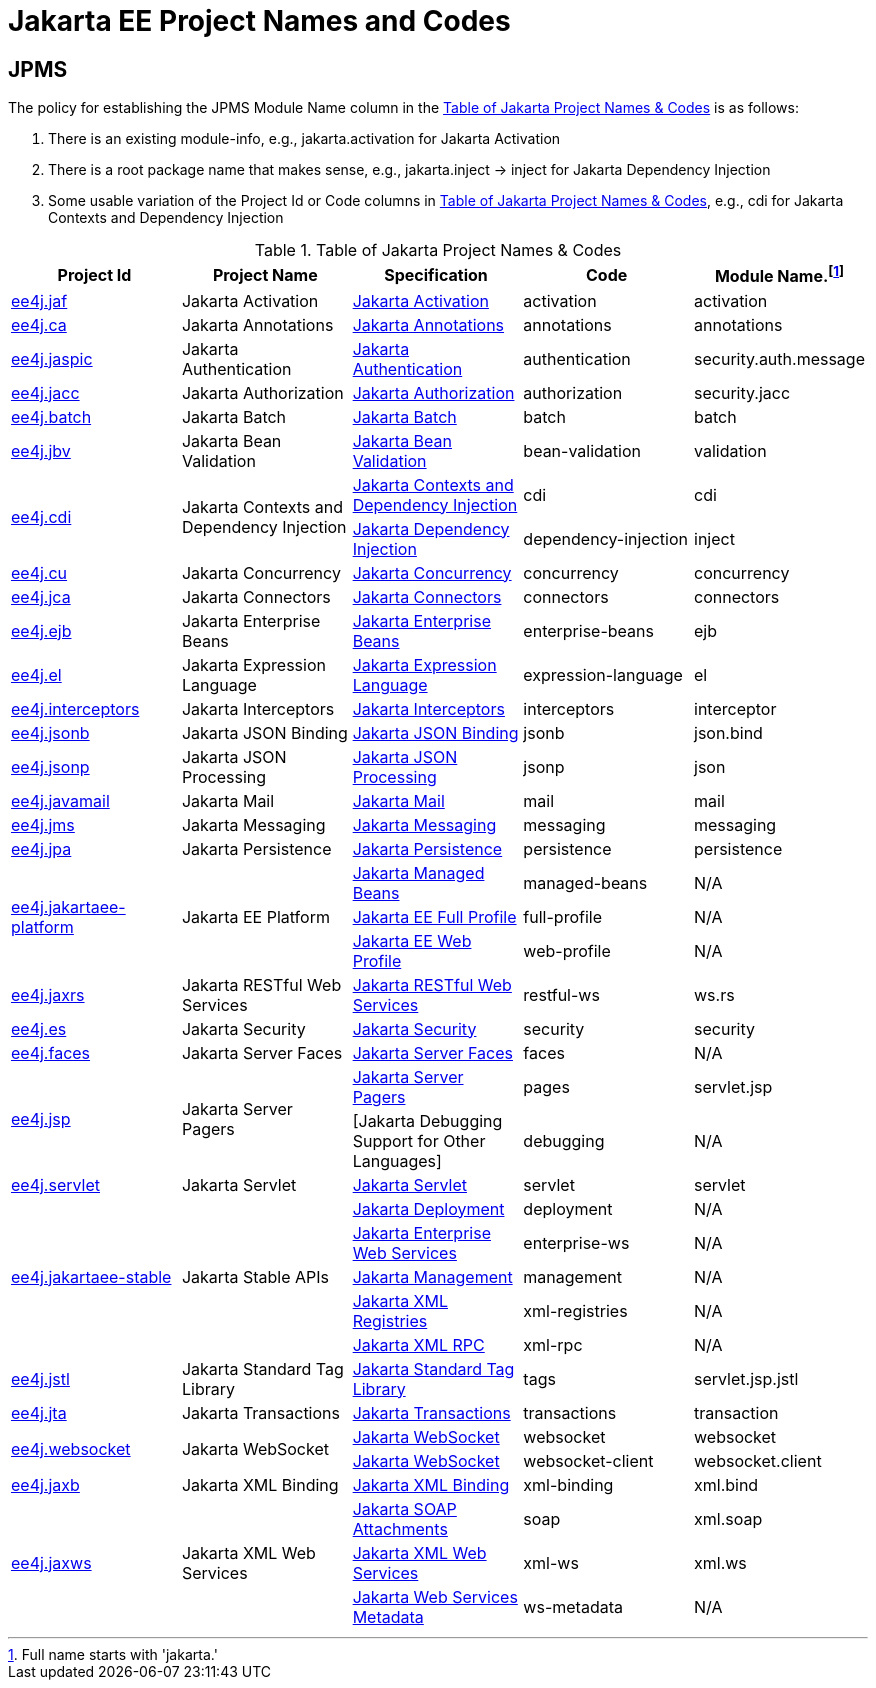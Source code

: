 = Jakarta EE Project Names and Codes
:projectBaseURL: https://projects.eclipse.org/projects
:gitBaseURL: https://github.com/eclipse-ee4j

== JPMS
The policy for establishing the JPMS Module Name column in the <<naming_table>> is as follows:

a. There is an existing module-info, e.g., jakarta.activation for Jakarta Activation
a. There is a root package name that makes sense, e.g., jakarta.inject -> inject for Jakarta Dependency Injection
a. Some usable variation of the Project Id or Code columns in <<naming_table>>, e.g., cdi for Jakarta Contexts and Dependency Injection

[#naming_table]
.Table of Jakarta Project Names & Codes
|===
|Project Id | Project Name | Specification | Code | Module Name.footnote:[Full name starts with 'jakarta.']

|{projectBaseURL}/ee4j.jaf[ee4j.jaf]
|Jakarta Activation
|{gitBaseURL}/jaf[Jakarta Activation]
|activation
|activation

|{projectBaseURL}/ca[ee4j.ca]
|Jakarta Annotations
|{gitBaseURL}/common-annotations-api[Jakarta Annotations]
|annotations
|annotations

|{projectBaseURL}/ee4j.jaspic[ee4j.jaspic]
|Jakarta Authentication
|{gitBaseURL}/jaspic[Jakarta Authentication]
|authentication
|security.auth.message

|{projectBaseURL}/ee4j.jacc[ee4j.jacc]
|Jakarta Authorization
|{gitBaseURL}/jacc[Jakarta Authorization]
|authorization
|security.jacc

|{projectBaseURL}/ee4j.batch[ee4j.batch]
|Jakarta Batch
|{gitBaseURL}/batch-api[Jakarta Batch]
|batch
|batch

|{projectBaseURL}/ee4j.jbv[ee4j.jbv]
|Jakarta Bean Validation
|{gitBaseURL}/beanvalidation-api[Jakarta Bean Validation]
|bean-validation
|validation

.2+|{projectBaseURL}/ee4j.cdi[ee4j.cdi]
.2+|Jakarta Contexts and Dependency Injection
|{gitBaseURL}/cdi[Jakarta Contexts and Dependency Injection]
|cdi
|cdi

|{gitBaseURL}/injection-api[Jakarta Dependency Injection]
|dependency-injection
|inject

|{projectBaseURL}/ee4j.cu[ee4j.cu]
|Jakarta Concurrency
|{gitBaseURL}/concurrency-api[Jakarta Concurrency]
|concurrency
|concurrency

|{projectBaseURL}/ee4j.jca[ee4j.jca]
|Jakarta Connectors
|{gitBaseURL}/jca-api[Jakarta Connectors]
|connectors
|connectors

|{projectBaseURL}/ee4j.ejb[ee4j.ejb]
|Jakarta Enterprise Beans
|{gitBaseURL}/ejb-api[Jakarta Enterprise Beans]
|enterprise-beans
|ejb

|{projectBaseURL}/ee4j.el[ee4j.el]
|Jakarta Expression Language
|{gitBaseURL}/el-ri[Jakarta Expression Language]
|expression-language
|el

|{projectBaseURL}/ee4j.interceptors[ee4j.interceptors]
|Jakarta Interceptors
|{gitBaseURL}/interceptor-api[Jakarta Interceptors]
|interceptors
|interceptor

|{projectBaseURL}/ee4j.jsonb[ee4j.jsonb]
|Jakarta JSON Binding
|{gitBaseURL}/jsonb-api[Jakarta JSON Binding]
|jsonb
|json.bind

|{projectBaseURL}/ee4j.jsonp[ee4j.jsonp]
|Jakarta JSON Processing
|{gitBaseURL}/jsonp[Jakarta JSON Processing]
|jsonp
|json

|{projectBaseURL}/ee4j.javamail[ee4j.javamail]
|Jakarta Mail
|{gitBaseURL}/javamail[Jakarta Mail]
|mail
|mail

|{projectBaseURL}/ee4j.jms[ee4j.jms]
|Jakarta Messaging
|{gitBaseURL}/jms-api[Jakarta Messaging]
|messaging
|messaging

|{projectBaseURL}/ee4j.jpa[ee4j.jpa]
|Jakarta Persistence
|{gitBaseURL}/jpa-api[Jakarta Persistence]
|persistence
|persistence

.3+|{projectBaseURL}/ee4j.jakartaee-platform[ee4j.jakartaee-platform]
.3+|Jakarta EE Platform
|{gitBaseURL}/jakartaee-platform[Jakarta Managed Beans]
|managed-beans
|N/A

|{gitBaseURL}/jakartaee-platform[Jakarta EE Full Profile]
|full-profile
| N/A

|{gitBaseURL}/jakartaee-platform[Jakarta EE Web Profile]
|web-profile
| N/A

|{projectBaseURL}/ee4j.jaxrs[ee4j.jaxrs]
|Jakarta RESTful Web Services
|{gitBaseURL}/jaxrs-api[Jakarta RESTful Web Services]
|restful-ws
|ws.rs

|{projectBaseURL}/ee4j.es[ee4j.es]
|Jakarta Security
|{gitBaseURL}/security-api[Jakarta Security]
|security
|security

|{projectBaseURL}/ee4j.faces[ee4j.faces]
|Jakarta Server Faces
|{gitBaseURL}/mojarra[Jakarta Server Faces]
|faces
|N/A

.2+|{projectBaseURL}/ee4j.jsp[ee4j.jsp]
.2+|Jakarta Server Pagers
|{gitBaseURL}/jsp-api[Jakarta Server Pagers]
|pages
|servlet.jsp

|[Jakarta Debugging Support for Other Languages]
|debugging
| N/A

|{projectBaseURL}/ee4j.servlet[ee4j.servlet]
|Jakarta Servlet
|{gitBaseURL}/servlet-api[Jakarta Servlet]
|servlet
|servlet

.5+|{projectBaseURL}/ee4j.jakartaee-stable[ee4j.jakartaee-stable]
.5+|Jakarta Stable APIs
|{gitBaseURL}/enterprise-deployment[Jakarta Deployment]
|deployment
|N/A

|{gitBaseURL}/jws-api[Jakarta Enterprise Web Services]
|enterprise-ws
|N/A

|{gitBaseURL}/management-api[Jakarta Management]
|management
|N/A

|{gitBaseURL}/jaxr-api[Jakarta XML Registries]
|xml-registries
|N/A

|{gitBaseURL}/jax-rpc-api[Jakarta XML RPC]
|xml-rpc
|N/A

|{projectBaseURL}/ee4j.jstl[ee4j.jstl]
|Jakarta Standard Tag Library
|{gitBaseURL}/jstl-api[Jakarta Standard Tag Library]
|tags
|servlet.jsp.jstl

|{projectBaseURL}/ee4j.jta[ee4j.jta]
|Jakarta Transactions
|{gitBaseURL}/jta-api[Jakarta Transactions]
|transactions
|transaction

.2+|{projectBaseURL}/ee4j.websocket[ee4j.websocket]
.2+|Jakarta WebSocket
|{gitBaseURL}/websocket-api[Jakarta WebSocket]
|websocket
|websocket

|{gitBaseURL}/websocket-api[Jakarta WebSocket]
|websocket-client
|websocket.client

|{projectBaseURL}/ee4j.jaxb[ee4j.jaxb]
|Jakarta XML Binding
|{gitBaseURL}/jaxb-api[Jakarta XML Binding]
|xml-binding
|xml.bind

.3+|{projectBaseURL}/ee4j.jaxws[ee4j.jaxws]
.3+|Jakarta XML Web Services
|{gitBaseURL}/saaj-api[Jakarta SOAP Attachments]
|soap
|xml.soap

|{gitBaseURL}/jax-ws-api[Jakarta XML Web Services]
|xml-ws
|xml.ws

|{gitBaseURL}/jws-api[Jakarta Web Services Metadata]
|ws-metadata
|N/A

|===

